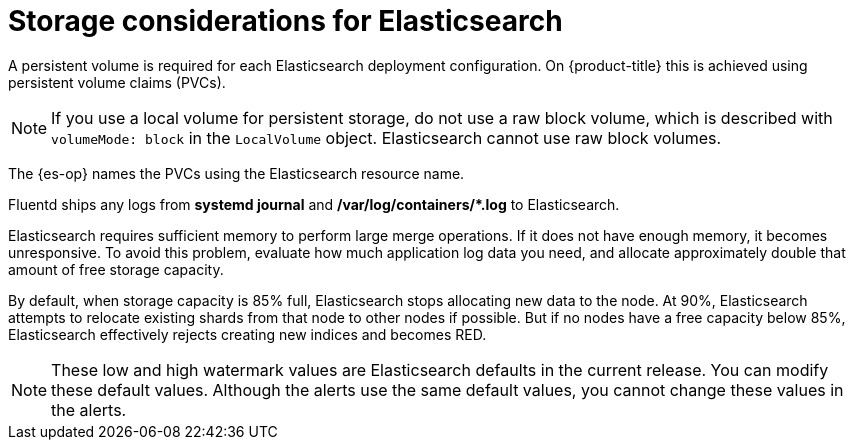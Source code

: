 // Module included in the following assemblies:
//
// * logging/cluster-logging-deploying.adoc

:_mod-docs-content-type: CONCEPT
[id="logging-es-storage-considerations_{context}"]
= Storage considerations for Elasticsearch

A persistent volume is required for each Elasticsearch deployment configuration. On {product-title} this is achieved using persistent volume claims (PVCs).

[NOTE]
====
If you use a local volume for persistent storage, do not use a raw block volume, which is described with `volumeMode: block` in the `LocalVolume` object. Elasticsearch cannot use raw block volumes.
====

The {es-op} names the PVCs using the Elasticsearch resource name.

Fluentd ships any logs from *systemd journal* and **/var/log/containers/*.log** to Elasticsearch.

Elasticsearch requires sufficient memory to perform large merge operations. If it does not have enough memory, it becomes unresponsive. To avoid this problem, evaluate how much application log data you need, and allocate approximately double that amount of free storage capacity.

By default, when storage capacity is 85% full, Elasticsearch stops allocating new data to the node. At 90%, Elasticsearch attempts to relocate existing shards from that node to other nodes if possible. But if no nodes have a free capacity below 85%, Elasticsearch effectively rejects creating new indices and becomes RED.

[NOTE]
====
These low and high watermark values are Elasticsearch defaults in the current release. You can modify these default values. Although the alerts use the same default values, you cannot change these values in the alerts.
====
